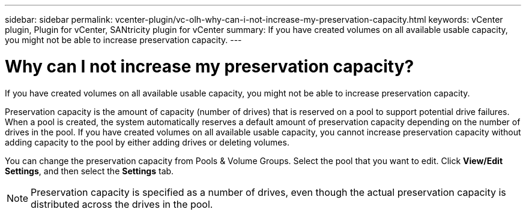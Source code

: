 ---
sidebar: sidebar
permalink: vcenter-plugin/vc-olh-why-can-i-not-increase-my-preservation-capacity.html
keywords: vCenter plugin, Plugin for vCenter, SANtricity plugin for vCenter
summary: If you have created volumes on all available usable capacity, you might not be able to increase preservation capacity.
---

= Why can I not increase my preservation capacity?
:hardbreaks:
:nofooter:
:icons: font
:linkattrs:
:imagesdir: ../media/


[.lead]
If you have created volumes on all available usable capacity, you might not be able to increase preservation capacity.

Preservation capacity is the amount of capacity (number of drives) that is reserved on a pool to support potential drive failures. When a pool is created, the system automatically reserves a default amount of preservation capacity depending on the number of drives in the pool. If you have created volumes on all available usable capacity, you cannot increase preservation capacity without adding capacity to the pool by either adding drives or deleting volumes.

You can change the preservation capacity from Pools & Volume Groups. Select the pool that you want to edit. Click *View/Edit Settings*, and then select the *Settings* tab.

[NOTE]
Preservation capacity is specified as a number of drives, even though the actual preservation capacity is distributed across the drives in the pool.
